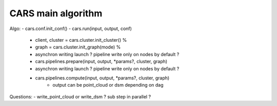 ===================
CARS main algorithm
===================

Algo:
- cars.conf.init_conf()
- cars.run(input, output, conf)

    - client, cluster = cars.cluster.init_cluster() %
    - graph = cars.cluster.init_graph(mode) %
    - asynchron writing launch ? pipeline write only on nodes by default ?
    - cars.pipelines.prepare(input, output, \*params?, cluster, graph)
    - asynchron writing launch ? pipeline write only on nodes by default ?
    - cars.pipelines.compute(input, output, \*params?, cluster, graph)
        - output can be point_cloud or dsm depending on dag

Questions:
- write_point_cloud or write_dsm ? sub step in parallel ?
